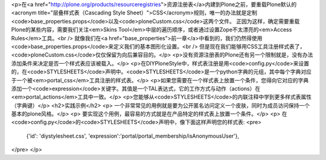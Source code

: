<p>在<a href="http://plone.org/products/resourceregistries">资源注册表</a>内建到Plone之前，要重载Plone默认的<acronym
title="层叠样式表（Cascading Style Sheet）">CSS</acronym>规则，唯一的办法就是定制 <code>base_properties.props</code>以及<code>ploneCustom.css</code>这两个文件。
正因为这样，确定需要重载Plone的某些内容，需要我们关注<em>Skins Tool</em>中层的遍历顺序，或者通过设置Zope不太漂亮的<em>Access Rules</em>工具。<br />
就像我们在<a href="base_properties">前一章</a>中看到的，我们仍然得使用<code>base_properties.props</code>来定义我们的基本图形化设置。<br />
但是现在我们能够用CSS工具注册样式表了，<code>ploneCustom.css</code>仅仅保留为向后兼容目的。</p>
<p>没有资源注册表的Plone还有另一个限制就是，没有办法添加条件来决定是否一个样式表应该被载入。</p>
<p>在DIYPloneStyle中，样式表注册是用<code>config.py</code>来设置的，在<code>STYLESHEETS</code>声明中。<code>STYLESHEETS</code>是一个python字典的元组，其中每个字典对应于一个被<em>portal_css</em>工具注册的样式表。</p>
<p>如果您需要在一个样式表上放置一个条件，您得向它对应的字典添加一个<code>expression</code>关键字。其值是一个TAL表达式，它的工作方式与动作（actions）在<em>portal_actions</em>工具中一致。</p>
<p>您能够从<code>STYLESHEETS</code>的内联注释中学到更多样式表属性（字典键）</p>
<h2>实践示例</h2>
<p>  一个非常常见的用例就是要为公开匿名访问定义一个皮肤，同时为成员访问保持一个基本的plone风格。</p>
<p>  要实现这个用例，最容易的方式就是在产品特定的样式表上放置一个条件。</p>
<p>  在<code>config.py</code>的<code>STYLESHEETS</code>声明中，像下面这样声明您的样式表:
<pre>
   {'id': 'diystylesheet.css', 'expression':'portal/portal_membership/isAnonymousUser'},
</pre>
</p>
